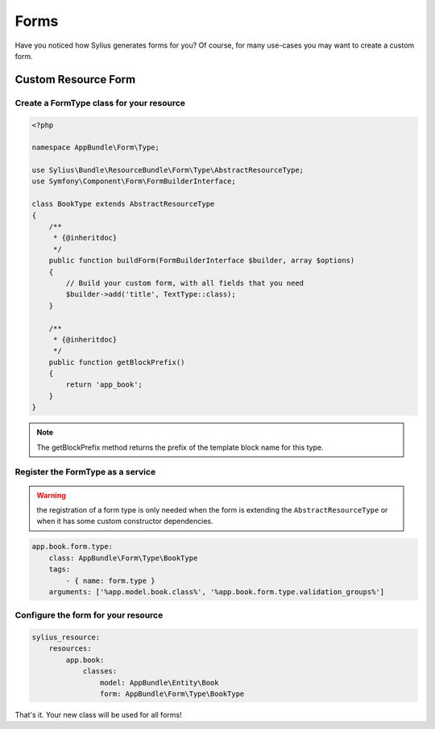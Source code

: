 Forms
=====

Have you noticed how Sylius generates forms for you? Of course, for many use-cases you may want to create a custom form.

Custom Resource Form
--------------------

Create a FormType class for your resource
^^^^^^^^^^^^^^^^^^^^^^^^^^^^^^^^^^^^^^^^^

.. code-block:: php

    <?php

    namespace AppBundle\Form\Type;

    use Sylius\Bundle\ResourceBundle\Form\Type\AbstractResourceType;
    use Symfony\Component\Form\FormBuilderInterface;

    class BookType extends AbstractResourceType
    {
        /**
         * {@inheritdoc}
         */
        public function buildForm(FormBuilderInterface $builder, array $options)
        {
            // Build your custom form, with all fields that you need
            $builder->add('title', TextType::class);
        }

        /**
         * {@inheritdoc}
         */
        public function getBlockPrefix()
        {
            return 'app_book';
        }
    }

.. note::

    The getBlockPrefix method returns the prefix of the template block name for this type.

Register the FormType as a service
^^^^^^^^^^^^^^^^^^^^^^^^^^^^^^^^^^

.. warning::

    the registration of a form type is only needed when the form is extending the ``AbstractResourceType``
    or when it has some custom constructor dependencies.

.. code-block:: yaml

    app.book.form.type:
        class: AppBundle\Form\Type\BookType
        tags:
            - { name: form.type }
        arguments: ['%app.model.book.class%', '%app.book.form.type.validation_groups%']

Configure the form for your resource
^^^^^^^^^^^^^^^^^^^^^^^^^^^^^^^^^^^^

.. code-block:: yaml

    sylius_resource:
        resources:
            app.book:
                classes:
                    model: AppBundle\Entity\Book
                    form: AppBundle\Form\Type\BookType

That's it. Your new class will be used for all forms!
